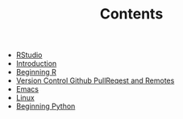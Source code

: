 #+TITLE: Contents

- [[file:rstudio.org][RStudio]]
- [[file:index.org][Introduction]]
- [[file:beginning-r.org][Beginning R]]
- [[file:version-control.org][Version Control Github PullReqest and Remotes]]
- [[file:emacs.org][Emacs]]
- [[file:linux.org][Linux]]
- [[file:beginning-python.org][Beginning Python]]